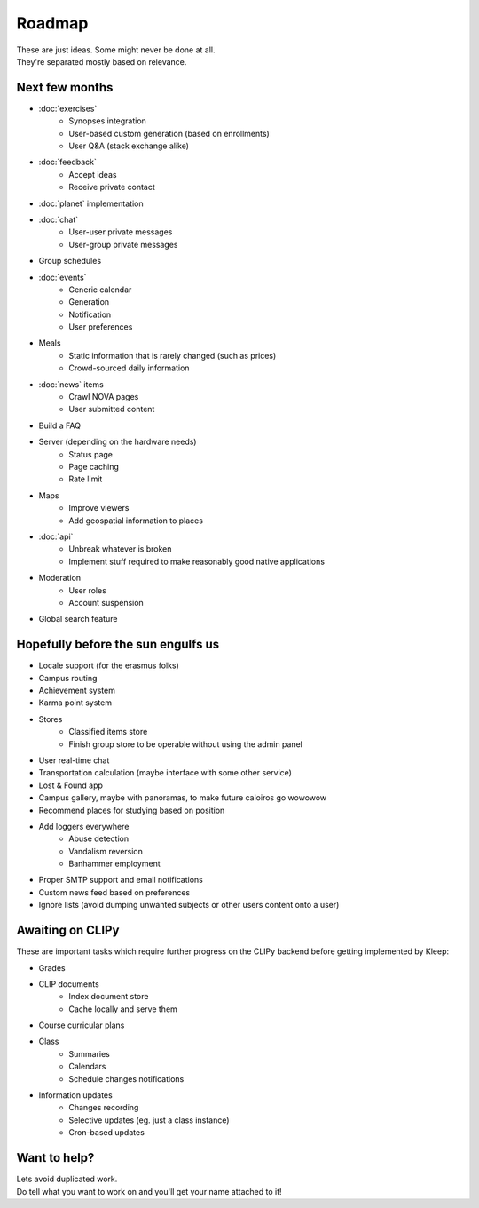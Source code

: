 Roadmap
=======
| These are just ideas. Some might never be done at all.
| They're separated mostly based on relevance.

Next few months
---------------
* :doc:`exercises`
    * Synopses integration
    * User-based custom generation (based on enrollments)
    * User Q&A (stack exchange alike)
* :doc:`feedback`
    * Accept ideas
    * Receive private contact
* :doc:`planet` implementation
* :doc:`chat`
    * User-user private messages
    * User-group private messages
* Group schedules
* :doc:`events`
    * Generic calendar
    * Generation
    * Notification
    * User preferences
* Meals
    * Static information that is rarely changed (such as prices)
    * Crowd-sourced daily information
* :doc:`news` items
    * Crawl NOVA pages
    * User submitted content
* Build a FAQ
* Server (depending on the hardware needs)
    * Status page
    * Page caching
    * Rate limit
* Maps
    * Improve viewers
    * Add geospatial information to places
* :doc:`api`
    * Unbreak whatever is broken
    * Implement stuff required to make reasonably good native applications
* Moderation
    * User roles
    * Account suspension
* Global search feature

Hopefully before the sun engulfs us
-----------------------------------
* Locale support (for the erasmus folks)
* Campus routing
* Achievement system
* Karma point system
* Stores
    * Classified items store
    * Finish group store to be operable without using the admin panel
* User real-time chat
* Transportation calculation (maybe interface with some other service)
* Lost & Found app
* Campus gallery, maybe with panoramas, to make future caloiros go wowowow
* Recommend places for studying based on position
* Add loggers everywhere
    * Abuse detection
    * Vandalism reversion
    * Banhammer employment
* Proper SMTP support and email notifications
* Custom news feed based on preferences
* Ignore lists (avoid dumping unwanted subjects or other users content onto a user)

Awaiting on CLIPy
-----------------
These are important tasks which require further progress on the CLIPy backend before getting implemented by Kleep:

* Grades
* CLIP documents
    * Index document store
    * Cache locally and serve them
* Course curricular plans
* Class
    * Summaries
    * Calendars
    * Schedule changes notifications
* Information updates
    * Changes recording
    * Selective updates (eg. just a class instance)
    * Cron-based updates

Want to help?
-------------
| Lets avoid duplicated work.
| Do tell what you want to work on and you'll get your name attached to it!